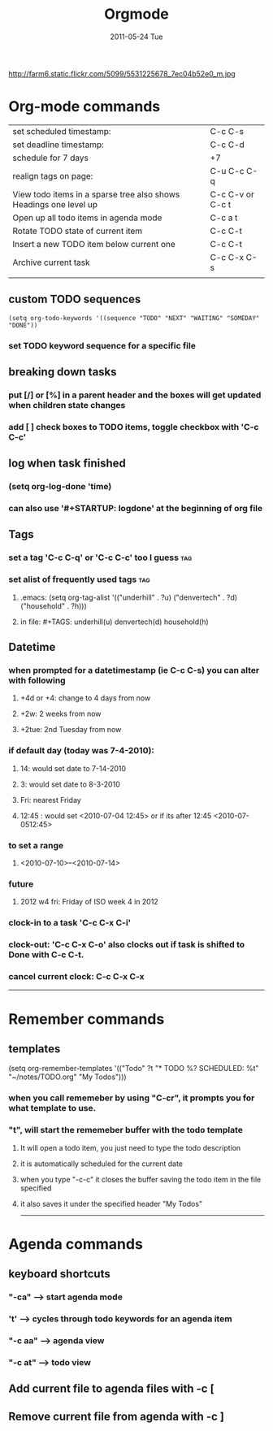 #+TITLE:     Orgmode
#+DATE:      2011-05-24 Tue
#+DESCRIPTION:
#+KEYWORDS:
#+LANGUAGE:  en
#+OPTIONS:   H:3 num:nil toc:nil \n:nil @:t ::t |:t ^:t -:t f:t *:t <:t
#+OPTIONS:   TeX:t LaTeX:t skip:nil d:nil todo:t pri:nil tags:not-in-toc
#+EXPORT_SELECT_TAGS: export
#+EXPORT_EXCLUDE_TAGS: noexport
#+LINK_UP:   index.html
#+LINK_HOME: index.html
#+XSLT:

http://farm6.static.flickr.com/5099/5531225678_7ec04b52e0_m.jpg

* Org-mode commands
| set scheduled timestamp:                                          | C-c C-s              |
| set deadline timestamp:                                           | C-c C-d              |
| schedule for 7 days                                               | +7                   |
| realign tags on page:                                             | C-u C-c C-q          |
| View todo items in a sparse tree also shows Headings one level up | C-c C-v or C-c t     |
| Open up all todo items in agenda mode                             | C-c a t              |
| Rotate TODO state of current item                                 | C-c C-t              |
| Insert a new TODO item below current one                          | C-c C-t              |
| Archive current task                                              | C-c C-x C-s          |
|                                                                   |                      |

** custom TODO sequences
#+begin_src elisp
(setq org-todo-keywords '((sequence "TODO" "NEXT" "WAITING" "SOMEDAY" "DONE"))
#+end_src
*** set TODO keyword sequence for a specific file  
#+SEQ_TODO: TODO FEEDBACK VERIFY | DONE CANCELED
** breaking down tasks
*** put [/] or [%] in a parent header and the boxes will get updated when children state changes
*** add [ ] check boxes to TODO items, toggle checkbox with 'C-c C-c'
** log when task finished  
*** (setq org-log-done 'time)
*** can also use '#+STARTUP: logdone' at the beginning of org file
** Tags
*** set a tag 'C-c C-q' or 'C-c C-c' too I guess 			:tag:
*** set alist of frequently used tags					:tag:
**** .emacs: (setq org-tag-alist '(("underhill" . ?u) ("denvertech" . ?d) ("household" . ?h)))
**** in file: #+TAGS: underhill(u) denvertech(d) household(h)
** Datetime
*** when prompted for a datetimestamp (ie C-c C-s) you can alter with following
**** +4d or +4: change to 4 days from now
**** +2w: 2 weeks from now
**** +2tue: 2nd Tuesday from now 
*** if default day (today was 7-4-2010):
**** 14: would set date to 7-14-2010
**** 3: would set date to 8-3-2010
**** Fri: nearest Friday
**** 12:45 : would set <2010-07-04 12:45> or if its after 12:45 <2010-07-0512:45>
*** to set a range
**** <2010-07-10>--<2010-07-14>
*** future
**** 2012 w4 fri: Friday of ISO week 4 in 2012
*** clock-in to a task 'C-c C-x C-i'
*** clock-out: 'C-c C-x C-o' also clocks out if task is shifted to Done with C-c C-t.
*** cancel current clock: C-c C-x C-x



------

* Remember commands
** templates
(setq org-remember-templates
   '(("Todo" ?t "* TODO %?\n  SCHEDULED: %t" "~/notes/TODO.org" "My
   Todos")))
*** when you call rememeber by using "C-cr", it prompts you for what template to use.  
*** "t", will start the rememeber buffer with the todo template
**** It will open a todo item, you just need to type the todo description
**** it is automatically scheduled for the current date
**** when you type "\C-c\C-c" it closes the buffer saving the todo item in the file specified
**** it also saves it under the specified header "My Todos"
 

------

* Agenda commands
** keyboard shortcuts
*** "\C-ca"       --> start agenda mode
*** 't'           --> cycles through todo keywords for an agenda item 
*** "\C-c aa"     --> agenda view
*** "\C-c at"     --> todo view

** Add current file to agenda files with \C-c [
** Remove current file from agenda with \C-c ]


